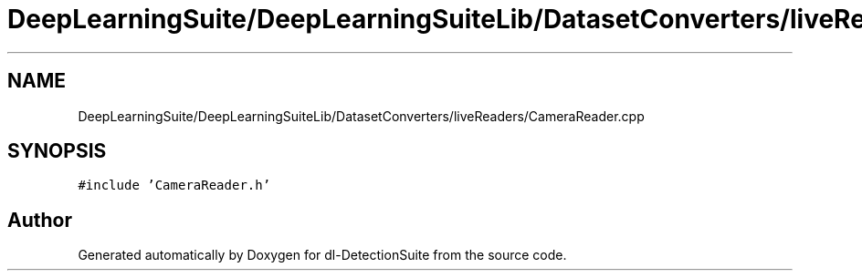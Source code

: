 .TH "DeepLearningSuite/DeepLearningSuiteLib/DatasetConverters/liveReaders/CameraReader.cpp" 3 "Sat Dec 15 2018" "Version 1.00" "dl-DetectionSuite" \" -*- nroff -*-
.ad l
.nh
.SH NAME
DeepLearningSuite/DeepLearningSuiteLib/DatasetConverters/liveReaders/CameraReader.cpp
.SH SYNOPSIS
.br
.PP
\fC#include 'CameraReader\&.h'\fP
.br

.SH "Author"
.PP 
Generated automatically by Doxygen for dl-DetectionSuite from the source code\&.
